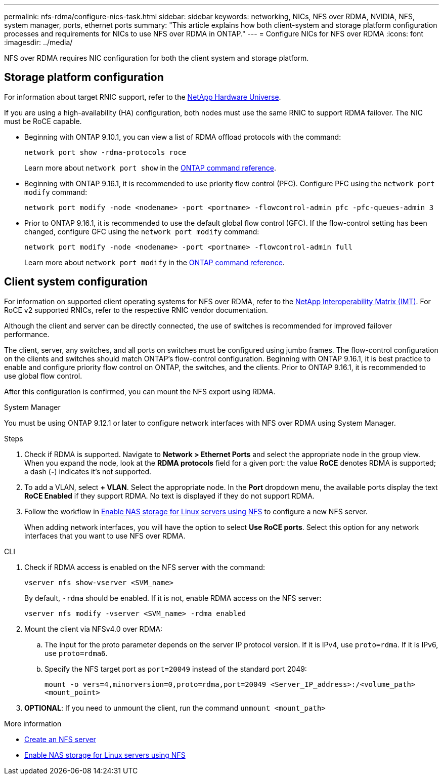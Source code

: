 ---
permalink: nfs-rdma/configure-nics-task.html
sidebar: sidebar
keywords: networking, NICs, NFS over RDMA, NVIDIA, NFS, system manager, ports, ethernet ports
summary: "This article explains how both client-system and storage platform configuration processes and requirements for NICs to use NFS over RDMA in ONTAP."
---
= Configure NICs for NFS over RDMA
:icons: font
:imagesdir: ../media/

[.lead]
NFS over RDMA requires NIC configuration for both the client system and storage platform. 

== Storage platform configuration

For information about target RNIC support, refer to the https://hwu.netapp.com/[NetApp Hardware Universe^]. 

If you are using a high-availability (HA) configuration, both nodes must use the same RNIC to support RDMA failover. The NIC must be RoCE capable. 

* Beginning with ONTAP 9.10.1, you can view a list of RDMA offload protocols with the command:
+
[source,cli]
----
network port show -rdma-protocols roce
----
Learn more about `network port show` in the link:https://docs.netapp.com/us-en/ontap-cli/network-port-show.html[ONTAP command reference^].

* Beginning with ONTAP 9.16.1, it is recommended to use priority flow control (PFC). Configure PFC using the `network port modify` command:
+
[source,cli]
----
network port modify -node <nodename> -port <portname> -flowcontrol-admin pfc -pfc-queues-admin 3
----

* Prior to ONTAP 9.16.1, it is recommended to use the default global flow control (GFC). If the flow-control setting has been changed, configure GFC using the `network port modify` command:
+
[source,cli]
----
network port modify -node <nodename> -port <portname> -flowcontrol-admin full
----
Learn more about `network port modify` in the link:https://docs.netapp.com/us-en/ontap-cli/network-port-modify.html[ONTAP command reference^].

== Client system configuration

For information on supported client operating systems for NFS over RDMA, refer to the https://imt.netapp.com/matrix/[NetApp Interoperability Matrix (IMT)^]. For RoCE v2 supported RNICs, refer to the respective RNIC vendor documentation.

Although the client and server can be directly connected, the use of switches is recommended for improved failover performance.

The client, server, any switches, and all ports on switches must be configured using jumbo frames. The flow-control configuration on the clients and switches should match ONTAP's flow-control configuration. Beginning with ONTAP 9.16.1, it is best practice to enable and configure priority flow control on ONTAP, the switches, and the clients. Prior to ONTAP 9.16.1, it is recommended to use global flow control.

After this configuration is confirmed, you can mount the NFS export using RDMA. 

[role="tabbed-block"]
====
.System Manager
--
You must be using ONTAP 9.12.1 or later to configure network interfaces with NFS over RDMA using System Manager.

.Steps
. Check if RDMA is supported. Navigate to *Network > Ethernet Ports* and select the appropriate node in the group view. When you expand the node, look at the *RDMA protocols* field for a given port: the value *RoCE* denotes RDMA is supported; a dash (*-*) indicates it's not supported.
. To add a VLAN, select *+ VLAN*. Select the appropriate node. In the *Port* dropdown menu, the available ports display the text *RoCE Enabled* if they support RDMA. No text is displayed if they do not support RDMA.
. Follow the workflow in xref:../task_nas_enable_linux_nfs.html[Enable NAS storage for Linux servers using NFS] to configure a new NFS server.
+
When adding network interfaces, you will have the option to select *Use RoCE ports*. Select this option for any network interfaces that you want to use NFS over RDMA.
--

.CLI
--
. Check if RDMA access is enabled on the NFS server with the command:
+
`vserver nfs show-vserver <SVM_name>`
+
By default, `-rdma` should be enabled. If it is not, enable RDMA access on the NFS server:
+
`vserver nfs modify -vserver <SVM_name> -rdma enabled`
. Mount the client via NFSv4.0 over RDMA:
.. The input for the proto parameter depends on the server IP protocol version. If it is IPv4, use `proto=rdma`. If it is IPv6, use `proto=rdma6`. 
.. Specify the NFS target port as `port=20049` instead of the standard port 2049:
+
`mount -o vers=4,minorversion=0,proto=rdma,port=20049 <Server_IP_address>:/<volume_path> <mount_point>`
. *OPTIONAL*: If you need to unmount the client, run the command `unmount <mount_path>`
--
====

.More information
* xref:../nfs-config/create-server-task.html[Create an NFS server]
* xref:../task_nas_enable_linux_nfs.html[Enable NAS storage for Linux servers using NFS]

// 2025 May 14, ONTAPDOC-2960
// 2025-1-2 ONTAPDOC-2562
// 06 OCT 2022, IE-582
//29 october 2021, BURT 1401394